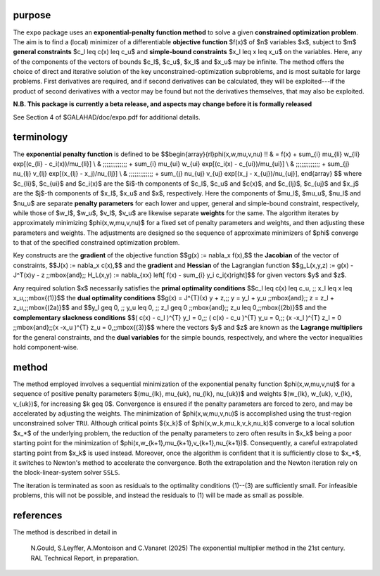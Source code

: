 purpose
-------

The ``expo`` package uses an **exponential-penalty function method** 
to solve a given **constrained optimization problem**.
The aim is to find a (local) minimizer of a differentiable 
**objective function** $f(x)$ of $n$ variables $x$, subject 
to $m$ **general constraints** $c_l \leq c(x) \leq c_u$
and **simple-bound constraints** $x_l \leq x \leq x_u$ on the variables.
Here, any of the components of the vectors of bounds 
$c_l$, $c_u$, $x_l$ and $x_u$ may be infinite. 
The method offers the choice of direct and iterative solution 
of the key unconstrained-optimization subproblems, and
is most suitable for large problems. First derivatives are required,
and if second derivatives can be calculated, they will be exploited---if
the product of second derivatives with a vector may be found but
not the derivatives themselves, that may also be exploited.

**N.B. This package is currently a beta release, and aspects may change
before it is formally released**

See Section 4 of $GALAHAD/doc/expo.pdf for additional details.

terminology
-----------

The **exponential penalty function** is defined to be
$$\begin{array}{rl}\phi(x,w,\mu,v,\nu) \!\! & = f(x) 
+ \sum_{i} \mu_{li} w_{li} \exp[(c_{li} - c_i(x))/\mu_{li}] \\
& \;\;\;\;\;\;\;\;\;\;\;\;\; 
+ \sum_{i} \mu_{ui} w_{ui} \exp[(c_i(x) - c_{ui})/\mu_{ui}] \\
& \;\;\;\;\;\;\;\;\;\;\;\;\; 
+ \sum_{j} \nu_{lj} v_{lj} \exp[(x_{lj} - x_j)/\nu_{lj}] \\
& \;\;\;\;\;\;\;\;\;\;\;\;\; 
+ \sum_{j} \nu_{uj} v_{uj} \exp[(x_j - x_{uj})/\nu_{uj}],
\end{array}
$$
where $c_{li}$, $c_{ui}$ and $c_i(x)$ are the $i$-th components
of $c_l$, $c_u$ and $c(x)$, and 
$c_{lj}$, $c_{uj}$ and $x_j$ are the $j$-th components
of $x_l$, $x_u$ and $x$, respectively. Here the components
of $\mu_l$, $\mu_u$, $\nu_l$ and $\nu_u$ 
are separate **penalty parameters** for each lower and upper, 
general and simple-bound constraint, respectively,
while those of $w_l$, $w_u$, $v_l$, $v_u$
are likewise separate **weights** for the same. The algorithm iterates by
approximately minimizing $\phi(x,w,\mu,v,\nu)$
for a fixed set of penalty parameters and weights, and then adjusting 
these parameters and weights. The adjustments are designed so the
sequence of approximate minimizers of $\phi$ converge
to that of the specified constrained optimization problem.

Key constructs are the **gradient** of the objective function
$$g(x) := \nabla_x f(x),$$
the **Jacobian** of the vector of constraints, 
$$J(x) := \nabla_x c(x),$$
and the **gradient** and **Hessian** of the Lagrangian function
$$g_L(x,y,z) := g(x) - J^T(x)y - z  \;\;\mbox{and}\;\;
H_L(x,y) := \nabla_{xx}  \left[ f(x) - \sum_{i} y_i c_i(x)\right]$$
for given vectors $y$ and $z$. 

Any required solution $x$ necessarily satisfies
the **primal optimality conditions**
$$c_l \leq c(x) \leq c_u, \;\; x_l \leq x \leq x_u,\;\;\mbox{(1)}$$
the **dual optimality conditions**
$$g(x) = J^{T}(x) y + z,\;\;  y = y_l + y_u \;\;\mbox{and}\;\; 
z = z_l + z_u,\;\;\mbox{(2a)}$$
and
$$y_l \geq 0, \;\; y_u \leq 0, \;\; z_l \geq 0 \;\;\mbox{and}\;\; 
z_u \leq 0,\;\;\mbox{(2b)}$$
and the **complementary slackness conditions**
$$( c(x) - c_l )^{T} y_l = 0,\;\; ( c(x) - c_u )^{T} y_u = 0,\;\;
(x -x_l )^{T} z_l = 0 \;\;\mbox{and}\;\;(x -x_u )^{T} z_u = 0,\;\;\mbox{(3)}$$
where the vectors $y$ and $z$ are known as the **Lagrange multipliers** for
the general constraints, and the **dual variables** for the simple bounds,
respectively, and where the vector inequalities hold component-wise.

method
------
The method employed involves a sequential minimization of the exponential
penalty function $\phi(x,w,\mu,v,\nu)$ for a sequence of positive penalty 
parameters $(\mu_{lk}, \mu_{uk}, \nu_{lk}, \nu_{uk})$ 
and weights $(w_{lk}, w_{uk}, v_{lk}, v_{uk})$,
for increasing $k \geq 0$. Convergence is ensured if the
penalty parameters are forced to zero, and may be accelerated
by adjusting the weights. The minimization of $\phi(x,w,\mu,v,\nu)$ 
is  accomplished using the trust-region unconstrained solver 
``TRU``. Although critical points $\{x_k\}$ of 
$\phi(x,w_k,\mu_k,v_k,\nu_k)$ converge to a local solution $x_*$
of the underlying problem, the reduction of the penalty parameters to
zero often results in $x_k$ being a poor starting point for the minimization 
of $\phi(x,w_{k+1},\mu_{k+1},v_{k+1},\nu_{k+1})$. Consequently, 
a careful extrapolated starting point from $x_k$ is used instead. Moreover,
once the algorithm is confident that it is sufficiently close to $x_*$,
it switches to Newton's method to accelerate the convergence. Both the
extrapolation and the Newton iteration rely on the block-linear-system
solver ``SSLS``.

The iteration is terminated as soon as residuals to the
optimality conditions (1)--(3) are sufficiently small. For 
infeasible problems, this will not be possible, and instead the
residuals to (1) will be made as small as possible.

references
----------

The method is described in detail in

  N.\ Gould, S.\ Leyffer, A.\ Montoison and C.\ Vanaret (2025)
  The exponential multiplier method in the 21st century.
  RAL Technical Report, in preparation.
